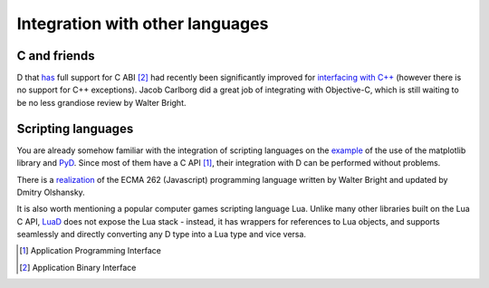Integration with other languages
==============================================

C and friends
-------------

D that `has <http://dlang.org/interfaceToC.html>`_ full support for C ABI [#ABI]_ had recently been significantly improved for `interfacing with C++ <http://dlang.org/cpp_interface.html>`_  (however there is no support for C++ exceptions). Jacob Carlborg did a great job of integrating with Objective-C, which is still waiting to be no less grandiose review by Walter Bright.

Scripting languages
-------------------

You are already somehow familiar with the integration of scripting languages on the `example <examples.html#plotting-with-matplotlib-python>`_ of the use of the matplotlib library and `PyD <https://github.com/ariovistus/pyd>`_. Since most of them have a C API [#API]_, their integration with D can be performed without problems.

There is a `realization <https://github.com/DigitalMars/DMDScript>`_ of the ECMA 262 (Javascript) programming language written by Walter Bright and updated by Dmitry Olshansky.

It is also worth mentioning a popular computer games scripting language Lua. Unlike many other libraries built on the Lua C API, `LuaD <https://github.com/JakobOvrum/LuaD>`_ does not expose the Lua stack - instead, it has wrappers for references to Lua objects, and supports seamlessly and directly converting any D type into a Lua type and vice versa.

.. [#API] Application Programming Interface
.. [#ABI] Application Binary Interface
